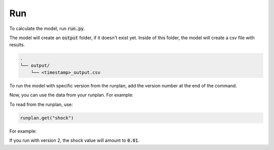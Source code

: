 Run
===

To calculate the model, run :code:`run.py`.

..  code-block::
    :caption: terminal

    python run.py

The model will create an :code:`output` folder, if it doesn't exist yet.
Inside of this folder, the model will create a csv file with results.

..  code-block::

    .
    └── output/
        └── <timestamp>_output.csv

To run the model with specific version from the runplan, add the version number at the end of the command.

..  code-block::
    :caption: terminal

    python run.py 2

Now, you can use the data from your runplan. For example:

..  code-block::
    :caption: input.py

    runplan = Runplan(data=pd.DataFrame({
        "version": [1, 2, 3],
        "shock": [0, 0.01, -0.01],
    }))

To read from the runplan, use:

..  code-block::

    runplan.get("shock")

For example:

..  code-block::
    :caption: model.py

    @variable()
    def shocked_mortality_rate(t):
        return mortality_rate(t) * runlan.get("shock")

If you run with version 2, the shock value will amount to :code:`0.01`.
